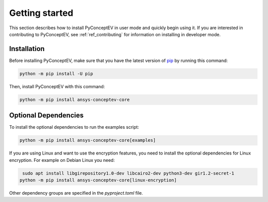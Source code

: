 .. _ref_getting_started:

Getting started
###############

This section describes how to install PyConceptEV in user mode and
quickly begin using it. If you are interested in contributing to PyConceptEV,
see :ref:`ref_contributing` for information on installing in developer mode.


Installation
^^^^^^^^^^^^

Before installing PyConceptEV, make sure that you have the latest version
of `pip <https://pypi.org/project/pip/>`_ by running this command:

.. code:: bash

   python -m pip install -U pip

Then, install PyConceptEV with this command:

.. code:: bash

   python -m pip install ansys-conceptev-core

Optional Dependencies
^^^^^^^^^^^^^^^^^^^^^

To install the optional dependencies to run the examples script:

.. code:: bash

   python -m pip install ansys-conceptev-core[examples]

If you are using Linux and want to use the encryption features, you need to install
the optional dependencies for Linux encryption. For example on Debian Linux you need:

.. code:: bash

    sudo apt install libgirepository1.0-dev libcairo2-dev python3-dev gir1.2-secret-1
   python -m pip install ansys-conceptev-core[linux-encryption]

Other dependency groups are specified in the `pyproject.toml` file.
